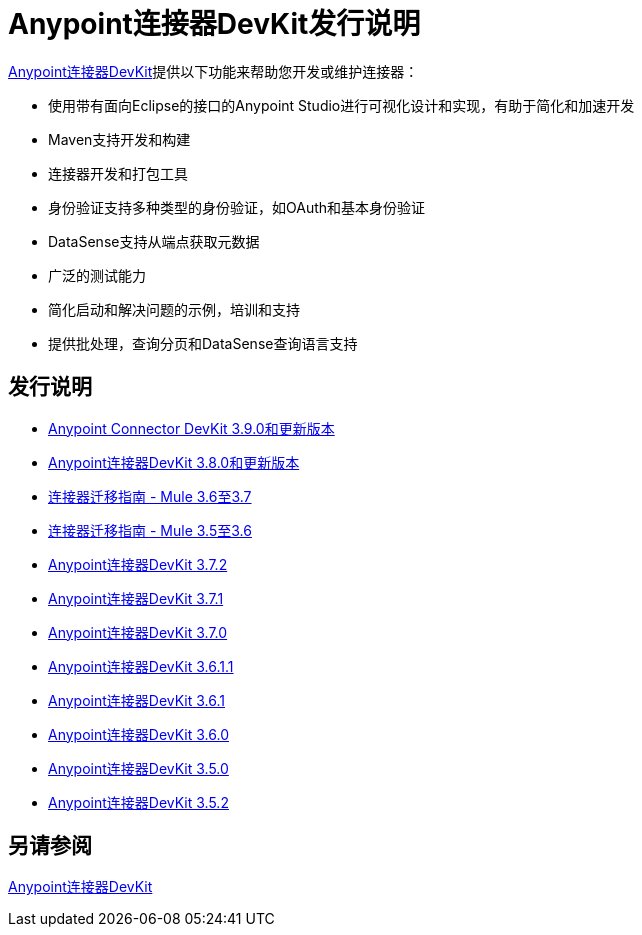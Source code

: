 =  Anypoint连接器DevKit发行说明
:keywords: release notes


link:/anypoint-connector-devkit/v/3.8/[Anypoint连接器DevKit]提供以下功能来帮助您开发或维护连接器：

* 使用带有面向Eclipse的接口的Anypoint Studio进行可视化设计和实现，有助于简化和加速开发
*  Maven支持开发和构建
* 连接器开发和打包工具
* 身份验证支持多种类型的身份验证，如OAuth和基本身份验证
*  DataSense支持从端点获取元数据
* 广泛的测试能力
* 简化启动和解决问题的示例，培训和支持
* 提供批处理，查询分页和DataSense查询语言支持

== 发行说明

*  link:/release-notes/anypoint-connector-devkit-3.9.x-release-notes[Anypoint Connector DevKit 3.9.0和更新版本]
*  link:/release-notes/anypoint-connector-devkit-3.8.0-release-notes[Anypoint连接器DevKit 3.8.0和更新版本]
*  link:/release-notes/connector-migration-guide-mule-3.6-to-3.7[连接器迁移指南 -  Mule 3.6至3.7]
*  link:/release-notes/connector-migration-guide-mule-3.5-to-3.6[连接器迁移指南 -  Mule 3.5至3.6]
*  link:/release-notes/anypoint-connector-devkit-3.7.2-release-notes[Anypoint连接器DevKit 3.7.2]
*  link:/release-notes/anypoint-connector-devkit-3.7.1-release-notes[Anypoint连接器DevKit 3.7.1]
*  link:/release-notes/anypoint-connector-devkit-3.7.0-release-notes[Anypoint连接器DevKit 3.7.0]
*  link:/release-notes/anypoint-connector-devkit-3.6.1.1-release-notes[Anypoint连接器DevKit 3.6.1.1]
*  link:/release-notes/anypoint-connector-devkit-3.6.1-release-notes[Anypoint连接器DevKit 3.6.1]
*  link:/release-notes/anypoint-connector-devkit-3.6.0-release-notes[Anypoint连接器DevKit 3.6.0]
*  link:/release-notes/anypoint-connector-devkit-3.5.0-release-notes[Anypoint连接器DevKit 3.5.0]
*  link:/release-notes/anypoint-connector-devkit-3.5.2-release-notes[Anypoint连接器DevKit 3.5.2]

== 另请参阅

link:/anypoint-connector-devkit/v/3.8[Anypoint连接器DevKit]
